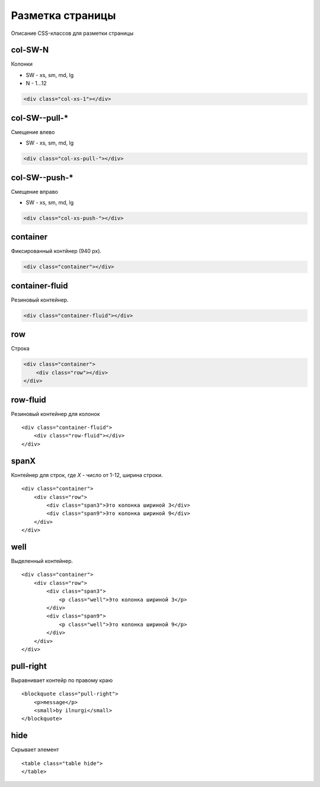 Разметка страницы
=================

Описание CSS-классов для разметки страницы


col-SW-N
--------

Колонки

* SW - xs, sm, md, lg
* N - 1...12

.. code-block:: html

    <div class="col-xs-1"></div>


col-SW--pull-*
--------------

Смещение влево

* SW - xs, sm, md, lg

.. code-block:: html

    <div class="col-xs-pull-"></div>


col-SW--push-*
--------------

Смещение вправо

* SW - xs, sm, md, lg

.. code-block:: html

    <div class="col-xs-push-"></div>


container
---------

Фиксированный контйнер (940 px).

.. code-block:: html

    <div class="container"></div>


container-fluid
---------------

Резиновый контейнер.

.. code-block:: html

    <div class="container-fluid"></div>


row
---

Строка

.. code-block:: html

    <div class="container">
        <div class="row"></div>
    </div>


row-fluid
---------

Резиновый контейнер для колонок

::

    <div class="container-fluid">
        <div class="row-fluid"></div>
    </div>


spanX
-----

Контейнер для строк, где `Х` - число от 1-12, ширина строки.

::

    <div class="container">
        <div class="row">
            <div class="span3">Это колонка шириной 3</div>
            <div class="span9">Это колонка шириной 9</div>
        </div>
    </div>

well
----

Выделенный контейнер.

::

    <div class="container">
        <div class="row">
            <div class="span3">
                <p class="well">Это колонка шириной 3</p>
            </div>
            <div class="span9">
                <p class="well">Это колонка шириной 9</p>
            </div>
        </div>
    </div>


pull-right
----------

Выравнивает контейр по правому краю

::

    <blockquote class="pull-right">
        <p>message</p>
        <small>by ilnurgi</small>
    </blockquote>


hide
----

Скрывает элемент

::

    <table class="table hide">
    </table>